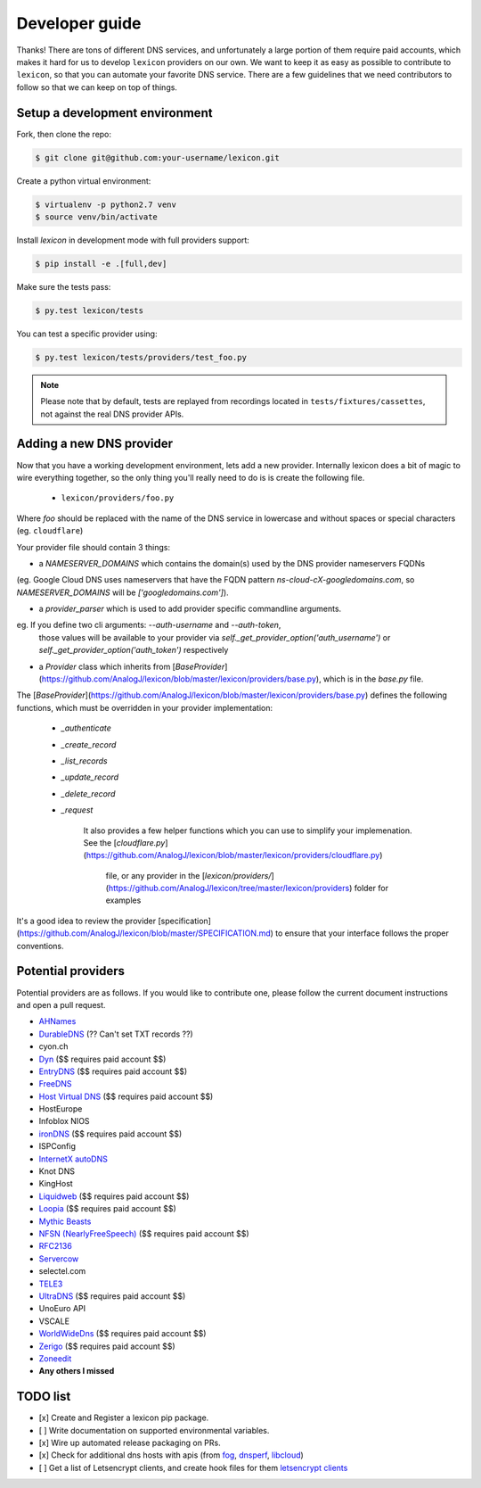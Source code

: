 ===============
Developer guide
===============

Thanks! There are tons of different DNS services, and unfortunately a large portion of them require
paid accounts, which makes it hard for us to develop ``lexicon`` providers on our own. We want to keep
it as easy as possible to contribute to ``lexicon``, so that you can automate your favorite DNS service.
There are a few guidelines that we need contributors to follow so that we can keep on top of things.

Setup a development environment
===============================

Fork, then clone the repo:

.. code-block:: bash

    $ git clone git@github.com:your-username/lexicon.git

Create a python virtual environment:

.. code-block:: bash

    $ virtualenv -p python2.7 venv
    $ source venv/bin/activate

Install `lexicon` in development mode with full providers support:

.. code-block:: bash

    $ pip install -e .[full,dev]

Make sure the tests pass:

.. code-block:: bash

    $ py.test lexicon/tests

You can test a specific provider using:

.. code-block:: bash

    $ py.test lexicon/tests/providers/test_foo.py

.. note::

    Please note that by default, tests are replayed from recordings located in
    ``tests/fixtures/cassettes``, not against the real DNS provider APIs.

Adding a new DNS provider
=========================

Now that you have a working development environment, lets add a new provider.
Internally lexicon does a bit of magic to wire everything together, so the only
thing you'll really need to do is is create the following file.

 - ``lexicon/providers/foo.py``

Where `foo` should be replaced with the name of the DNS service in lowercase
and without spaces or special characters (eg. ``cloudflare``)

Your provider file should contain 3 things:

- a `NAMESERVER_DOMAINS` which contains the domain(s) used by the DNS provider nameservers FQDNs
(eg. Google Cloud DNS uses nameservers that have the FQDN pattern `ns-cloud-cX-googledomains.com`,
so `NAMESERVER_DOMAINS` will be `['googledomains.com']`).

- a `provider_parser` which is used to add provider specific commandline arguments.
eg. If you define two cli arguments: `--auth-username` and `--auth-token`,
 those values will be available to your provider via `self._get_provider_option('auth_username')`
 or `self._get_provider_option('auth_token')` respectively

- a `Provider` class which inherits from [`BaseProvider`](https://github.com/AnalogJ/lexicon/blob/master/lexicon/providers/base.py), which is in the `base.py` file.
The [`BaseProvider`](https://github.com/AnalogJ/lexicon/blob/master/lexicon/providers/base.py)
defines the following functions, which must be overridden in your provider implementation:

    - `_authenticate`
    - `_create_record`
    - `_list_records`
    - `_update_record`
    - `_delete_record`
    - `_request`

	It also provides a few helper functions which you can use to simplify your implemenation.
	See the [`cloudflare.py`](https://github.com/AnalogJ/lexicon/blob/master/lexicon/providers/cloudflare.py)
	 file, or any provider in the [`lexicon/providers/`](https://github.com/AnalogJ/lexicon/tree/master/lexicon/providers) folder for examples

It's a good idea to review the provider [specification](https://github.com/AnalogJ/lexicon/blob/master/SPECIFICATION.md) to ensure that your interface follows
the proper conventions.

Potential providers
===================

Potential providers are as follows. If you would like to contribute one, please follow the
current document instructions and open a pull request.

- `AHNames <https://ahnames.com/en/resellers?tab=2>`_
- `DurableDNS <https://durabledns.com/wiki/doku.php/ddns>`_ (?? Can't set TXT records ??)
- cyon.ch
- `Dyn <https://help.dyn.com/dns-api-knowledge-base/>`_ ($$ requires paid account $$)
- `EntryDNS <https://entrydns.net/help>`_ ($$ requires paid account $$)
- `FreeDNS <https://freedns.afraid.org/scripts/freedns.clients.php>`_
- `Host Virtual DNS <https://github.com/hostvirtual/hostvirtual-python-sdk/blob/master/hostvirtual.py>`_ ($$ requires paid account $$)
- HostEurope
- Infoblox NIOS
- `ironDNS <https://www.irondns.net/download/soapapiguide.pdf;jsessionid=02A1029AA9FB8BACD2048A60F54668C0>`_ ($$ requires paid account $$)
- ISPConfig
- `InternetX autoDNS <https://internetx.com>`_
- Knot DNS
- KingHost
- `Liquidweb <https://www.liquidweb.com/storm/api/docs/v1/Network/DNS/Zone.html>`_ ($$ requires paid account $$)
- `Loopia <https://www.loopia.com/api/>`_ ($$ requires paid account $$)
- `Mythic Beasts <https://www.mythic-beasts.com/support/api/primary>`_
- `NFSN (NearlyFreeSpeech) <https://api.nearlyfreespeech.net/>`_ ($$ requires paid account $$)
- `RFC2136 <https://en.wikipedia.org/wiki/Dynamic_DNS>`_
- `Servercow <https://servercow.de>`_
- selectel.com
- `TELE3 <https://www.tele3.cz>`_
- `UltraDNS <https://restapi.ultradns.com/v1/docs>`_ ($$ requires paid account $$)
- UnoEuro API
- VSCALE
- `WorldWideDns <https://www.worldwidedns.net/dns_api_protocol.asp>`_ ($$ requires paid account $$)
- `Zerigo <https://www.zerigo.com/managed-dns/rest-api>`_ ($$ requires paid account $$)
- `Zoneedit <http://forum.zoneedit.com/index.php?threads/dns-update-api.419/>`_
- **Any others I missed**

TODO list
=========

- [x] Create and Register a lexicon pip package.
- [ ] Write documentation on supported environmental variables.
- [x] Wire up automated release packaging on PRs.
- [x] Check for additional dns hosts with apis (from fog_, dnsperf_, libcloud_)
- [ ] Get a list of Letsencrypt clients, and create hook files for them `letsencrypt clients`_

.. _fog: http://fog.io/about/provider_documentation.html
.. _dnsperf: http://www.dnsperf.com/
.. _libcloud: https://libcloud.readthedocs.io/en/latest/dns/supported_providers.html
.. _letsencrypt clients: https://github.com/letsencrypt/letsencrypt/wiki/Links
